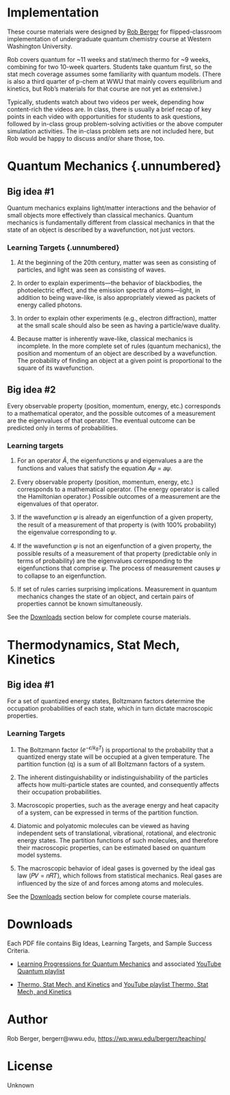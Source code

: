 
#+export_file_name: index

#+begin_comment
Rob, you are the first to provide such extensive course materials for submission to PIPER. This raised a few questions for me.

- What do you think about layout? I included a couple Big Ideas with associated Learning Targets and Success Criteria, and then referred readers to the PDF files. I'm happy to add the rest of the contents of the PDFs if having the full monty is useful to potential adopters.

- If we include everything in the PDFs, should there be two entries on PIPER...one for Quantum, another for Thermo/stat mech/kinetics?

- Would a new keyword on PIPER targeted at course design/activities be useful? It would need to be narrow enough to identify materials like yours, yet broad enough to be a category on PIPER.
#+end_comment

#+begin_export md
---
title: "Quantum Chemistry and Statistical Mechanics/Kinetics Course Materials"
format:
  html:
    toc: true
    toc-expand: 3
    toc-location: right
    toc-depth: 2
    number-sections: false
#author: 
date: 2023-07-21
categories: ["classroom", "quantum", "stat-mech", "kinetics", "video"]
image: bergerr.png
draft: false
---
<img src="bergerr.png" width="80%">
#+end_export

* Implementation
These course materials were designed by [[mailto:bergerr@wwu.edu][Rob Berger]] for flipped-classroom implementation of undergraduate quantum chemistry course at Western Washington University.

Rob covers quantum for ~11 weeks and stat/mech thermo for ~9 weeks, combining for two 10-week quarters. Students take quantum first, so the stat mech coverage assumes some familiarity with quantum models. (There is also a third quarter of p-chem at WWU that mainly covers equilibrium and kinetics, but Rob’s materials for that course are not yet as extensive.)

Typically, students watch about two videos per week, depending how content-rich the videos are. In class, there is usually a brief recap of key points in each video with opportunities for students to ask questions, followed by in-class group problem-solving activities or the above computer simulation activities. The in-class problem sets are not included here, but Rob would be happy to discuss and/or share those, too.

* Quantum Mechanics {.unnumbered}

** Big idea #1
Quantum mechanics explains light/matter interactions and
the behavior of small objects more effectively than classical
mechanics. Quantum mechanics is fundamentally different from classical
mechanics in that the state of an object is described by a
wavefunction, not just vectors.
#+begin_export md
:::{.column-margin}
{{< video https://www.youtube.com/embed/videoseries?list=PLQBZe6QwlRssHCxYHI5xFIOCk_TGktZVk >}}
Quantum mini-lecture playlist
:::
#+END_EXPORT

*** Learning Targets {.unnumbered}
1. At the beginning of the 20th century, matter was seen as consisting of particles, and light was seen as consisting of waves.

   #+begin_export md
   ::: {.callout-note appearance="default" collapse=false}
   # Sample Success Criteria
   
   Given the wavelength or frequency of an electromagnetic wave, find the other. Identify which region of the electromagnetic spectrum the wave is in.
   :::
   #+end_export
2. In order to explain experiments---the behavior of blackbodies, the photoelectric effect, and the emission spectra of atoms---light, in addition to being wave-like, is also appropriately viewed as packets of energy called photons.

   #+begin_export md
   ::: {.callout-note collapse=false}
   ## Sample Sucess Criteria
   - Explain how the concept of quantized energy rationalizes the behavior of blackbodies.
   - Given the workfunction of a metal and the wavelength of an incoming photon, predict whether electrons are ejected from the surface of the metal, and if so, what their speed is.
   - Given a wavelength of light emitted by an atom, find the energy difference between two orbits in the Bohr model of the atom.
   :::
   #+end_export

3. In order to explain other experiments (e.g., electron diffraction), matter at the small scale should also be seen as having a particle/wave duality.

   #+begin_export md
   ::: {.callout-note collapse=false}
   # Sample success criteria
   Use the de Broglie relation to explain which types of objects---heavy or light---have a large wavelength (i.e., significant uncertainty in their position).
   :::   
   #+end_export

4. Because matter is inherently wave-like, classical mechanics is incomplete. In the more complete set of rules (quantum mechanics), the position and momentum of an object are described by a wavefunction. The probability of finding an object at a given point is proportional to the square of its wavefunction.

   #+begin_export md
   ::: {.callout-note collapse=false}
   # Sample success criteria
   - Normalize a given wavefunction, and find the probability that its position will be measured in a specified region of space.
   - Describe what it physically means for a wavefunction to have a node, and how this contradicts our intuition of how objects move around in space.
   :::
   #+end_export

** Big idea #2
Every observable property (position, momentum, energy, etc.) corresponds to a mathematical operator, and the possible outcomes of a measurement are the eigenvalues of that operator. The eventual outcome can be predicted only in terms of probabilities.

*** Learning targets
1. For an operator $\hat{A}$, the eigenfunctions 𝜓 and eigenvalues a are the functions and values that satisfy the equation 𝐴̂𝜓 = 𝑎𝜓.
   #+begin_export md
   ::: {.callout-note collapse=true}
   # Sample success criteria
   For a given operator 𝐴̂, determine whether a function 𝜓 is an eigenfunction of 𝐴̂. If so, find the corresponding eigenvalue.
   :::
   #+end_export
   
2. Every observable property (position, momentum, energy, etc.) corresponds to a mathematical operator. (The energy operator is called the Hamiltonian operator.) Possible outcomes of a measurement are the eigenvalues of that operator.
   #+begin_export md
   ::: {.callout-note collapse=true}
   # Sample success criteria
   - Recognize common quantum mechanical operators (position, momentum, energy).
   - Given the numerical eigenvalues of an operator, predict the possible values of a measurement of the corresponding property.
   :::
   #+end_export

3. If the wavefunction 𝜓 is already an eigenfunction of a given property, the result of a measurement of that property is (with 100% probability) the eigenvalue corresponding to 𝜓.

   #+begin_export md
   ::: {.callout-note collapse=true}
   # Sample success criteria:
   For a property corresponding to operator 𝐴̂, predict the outcome when that property is measured for an object in wavefunction 𝜓 (which happens to be an eigenfunction of 𝐴̂).
   :::
   #+end_export

4. If the wavefunction 𝜓 is not an eigenfunction of a given property, the possible results of a measurement of that property (predictable only in terms of probability) are the eigenvalues corresponding to the eigenfunctions that comprise 𝜓. The process of measurement causes 𝜓 to collapse to an eigenfunction.  
   #+begin_export md
   ::: {.callout-note collapse=true}
   # Sample success criteria:
   If told that wavefunction 𝜓 is a sum of eigenfunctions, (𝜓 = 𝑎𝜓𝑎 + 𝑏𝜓𝑏 + ⋯), predict the possible outcomes of a measurement and their respective probabilities. Describe what happens to 𝜓 when the property is measured.
   :::
   #+end_export


5. If set of rules carries surprising implications. Measurement in quantum mechanics changes the state of an object, and certain pairs of properties cannot be known simultaneously.
   #+begin_export md
   ::: {.callout-note collapse=true}
   # Sample success criteria
   Calculate the commutator of two properties (e.g., position and momentum), and describe the physical implications of the result.
   :::
   #+end_export

See the [[id:downloads][Downloads]] section below for complete course materials.


* Thermodynamics, Stat Mech, Kinetics


** Big idea #1
#+begin_export md
:::{.column-margin}
{{< video  https://www.youtube.com/embed/videoseries?list=PLQBZe6QwlRsu7UPYCaGVvzPXHT6LlYh8W >}}
Thermo, Stat M., Kinetics mini-lecture playlist
:::
#+end_export

For a set of quantized energy states, Boltzmann factors determine the occupation probabilities of each state, which in turn dictate macroscopic properties.
*** Learning Targets
1. The Boltzmann factor $(e^{-\epsilon/k_BT})$ is proportional to the probability that a quantized energy state will be occupied at a given temperature. The partition function (q) is a sum of all Boltzmann factors of a system.

   #+begin_export md
   ::: {.callout-note collapse=true}
   # Sample success criteria:
     - Qualitatively describe how raising the temperature or increasing the spacing between states changes the probability that excited states will be populated.
     - For a given set of states at a given temperature, calculate the partition function and the probabilities that each state will be occupied.
   :::
   #+end_export

2. The inherent distinguishability or indistinguishability of the particles affects how multi-particle states are counted, and consequently affects their occupation probabilities.

   #+begin_export md
   ::: {.callout-note collapse=true}
   # Sample success criteria:
   - For a system with a small number of states and particles, write the exact partition functions (Q) for distinguishable particles, indistinguishable bosons, and indistinguishable fermions. In each case, calculate the probability that each multi-particle state will be occupied.
   - For a system with many unoccupied states, explain how and why to make a reasonable approximation for the partition function of bosons or fermions.
   :::
   #+end_export

3. Macroscopic properties, such as the average energy and heat capacity of a system, can be expressed in terms of the partition function.

   #+begin_export md
   ::: {.callout-note collapse=true}
   # Sample success criteria
     Given the expression for average energy in terms of partition function (which you do not have to memorize), calculate the average energy and heat capacity of a system.
   :::
   #+end_export
   
4. Diatomic and polyatomic molecules can be viewed as having independent sets of translational, vibrational, rotational, and electronic energy states. The partition functions of such molecules, and therefore their macroscopic properties, can be estimated based on quantum model systems.
   #+begin_export md
   ::: {.callout-note collapse=true}
   # Sample success criteria
      - Rank the components of a molecule’s partition function (translational, vibrational, rotational, electronic) from smallest to largest.
      - State which quantum model system is used to approximate each component of a molecule’s energy. Understand where the derivations of each component of the energy and heat capacity are coming from (though you don’t need to remember every step).
      - Explain in words the meaning of a diatomic molecule’s vibrational temperature (Θvib ) and rotational temperature (Θrot).
      - Given values of Θvib or Θrot, calculate the fractional population of each vibrational or rotational energy level at a given temperature. Given two diatomic molecules, predict which has a larger Θvib or Θrot.
      -  Predict the molar constant-volume heat capacities of diatomic and polyatomic molecules using simple assumptions (e.g., a temperature too low to excite vibrational modes, or high enough to excite all vibrational modes).
   :::
   #+end_export

5. The macroscopic behavior of ideal gases is governed by the ideal gas law (𝑃𝑉 = 𝑛𝑅𝑇), which follows from statistical mechanics. Real gases are influenced by the size of and forces among atoms and molecules.

   #+begin_export md
   ::: {.callout-note collapse=true}
   # Sample success criteria
     - Use the ideal gas law to calculate basic relationships among the macroscopic properties of an ideal gas (e.g., pressure, volume, temperature, molar mass, and density).
     - Recognize that temperature is proportional to the kinetic energy of an ideal gas, and use that fact to compare the average speeds of different gases.
     - Explain the intuitive meaning of the empirical parameters a and b in the van der Waals equation, which relates the macroscopic properties of a real gas.
     - Understand how supercriticality arises from the size and attractive forces of a real gas. Recognize the differences among a gas, a liquid, and supercritical fluid in a pressure-volume diagram.
   :::
   #+end_export

See the [[id:downloads][Downloads]] section below for complete course materials.

* Downloads
:PROPERTIES:
:CUSTOM_ID: downloads
:END:

Each PDF file contains Big Ideas, Learning Targets, and Sample Success Criteria.

- [[file:Rob Berger Quantum learning progressions.pdf][Learning Progressions for Quantum Mechanics]] and associated [[https://youtube.com/playlist?list=PLQBZe6QwlRssHCxYHI5xFIOCk_TGktZVk][YouTube Quantum playlist]]

- [[file:Rob Berger Thermo learning progressions.pdf][Thermo, Stat Mech, and Kinetics]] and [[https://www.youtube.com/playlist?list=PLQBZe6QwlRsu7UPYCaGVvzPXHT6LlYh8W][YouTube playlist Thermo, Stat Mech, and Kinetics]]


* Author
Rob Berger, bergerr@wwu.edu,  https://wp.wwu.edu/bergerr/teaching/


* License
Unknown
